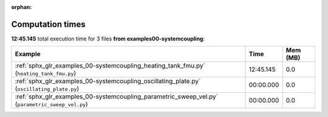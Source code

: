 
:orphan:

.. _sphx_glr_examples_00-systemcoupling_sg_execution_times:


Computation times
=================
**12:45.145** total execution time for 3 files **from examples\00-systemcoupling**:

.. container::

  .. raw:: html

    <style scoped>
    <link href="https://cdnjs.cloudflare.com/ajax/libs/twitter-bootstrap/5.3.0/css/bootstrap.min.css" rel="stylesheet" />
    <link href="https://cdn.datatables.net/1.13.6/css/dataTables.bootstrap5.min.css" rel="stylesheet" />
    </style>
    <script src="https://code.jquery.com/jquery-3.7.0.js"></script>
    <script src="https://cdn.datatables.net/1.13.6/js/jquery.dataTables.min.js"></script>
    <script src="https://cdn.datatables.net/1.13.6/js/dataTables.bootstrap5.min.js"></script>
    <script type="text/javascript" class="init">
    $(document).ready( function () {
        $('table.sg-datatable').DataTable({order: [[1, 'desc']]});
    } );
    </script>

  .. list-table::
   :header-rows: 1
   :class: table table-striped sg-datatable

   * - Example
     - Time
     - Mem (MB)
   * - :ref:`sphx_glr_examples_00-systemcoupling_heating_tank_fmu.py` (``heating_tank_fmu.py``)
     - 12:45.145
     - 0.0
   * - :ref:`sphx_glr_examples_00-systemcoupling_oscillating_plate.py` (``oscillating_plate.py``)
     - 00:00.000
     - 0.0
   * - :ref:`sphx_glr_examples_00-systemcoupling_parametric_sweep_vel.py` (``parametric_sweep_vel.py``)
     - 00:00.000
     - 0.0

